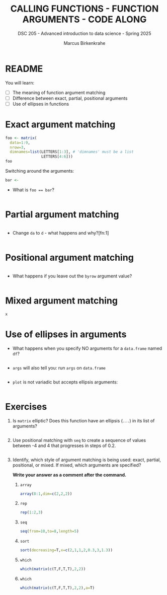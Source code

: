 #+TITLE: CALLING FUNCTIONS - FUNCTION ARGUMENTS - CODE ALONG
#+AUTHOR: Marcus Birkenkrahe
#+SUBTITLE: DSC 205 - Advanced introduction to data science - Spring 2025
#+STARTUP: overview hideblocks indent
#+OPTIONS: toc:nil num:nil ^:nil
#+PROPERTY: header-args:R :session *R* :results output :exports both :noweb yes
* README

You will learn:

- [ ] The meaning of function argument matching
- [ ] Difference between exact, partial, positional arguments
- [ ] Use of ellipses in functions

* Exact argument matching

#+begin_src R
  foo <- matrix(
    data=1:9,
    nrow=3,
    dimnames=list(LETTERS[1:3], # 'dimnames' must be a list
                  LETTERS[4:6]))
  foo
#+end_src

Switching around the arguments:
#+begin_src R
  bar <- 
#+end_src

- What is ~foo == bar~?
  #+begin_src R

  #+end_src

* Partial argument matching

#+begin_src R

#+end_src

- Change ~da~ to ~d~ - what happens and why?[fn:1]
  #+begin_src R

  #+end_src

* Positional argument matching

#+begin_src R

#+end_src

- What happens if you leave out the ~byrow~ argument value?
  #+begin_src R

  #+end_src

* Mixed argument matching

#+begin_src R
x
#+end_src

* Use of ellipses in arguments

- What happens when you specify NO arguments for a ~data.frame~ named
  ~df~?
  #+begin_src R

  #+end_src

- ~args~ will also tell you: run ~args~ on ~data.frame~
  #+begin_src R

  #+end_src

- ~plot~ is not variadic but accepts ellipsis arguments:
  #+begin_src R

  #+end_src

* Exercises

1) Is ~matrix~ elliptic? Does this function have an ellipsis (~...~) in
   its list of arguments?
   #+begin_src R

   #+end_src

2) Use positional matching with ~seq~ to create a sequence of values
   between -4 and 4 that progresses in steps of 0.2.
   #+begin_src R

   #+end_src

3) Identify, which style of argument matching is being used: exact,
   partial, positional, or mixed. If mixed, which arguments are
   specified?

   *Write your answer as a comment after the command.*

   1. ~array~
      #+begin_src R
        array(8:1,dim=c(2,2,2))
      #+end_src

   2. ~rep~
      #+begin_src R
        rep(1:2,3) 
      #+end_src

   3. ~seq~
      #+begin_src R
        seq(from=10,to=8,length=5) 
      #+end_src

   4. ~sort~
      #+begin_src R
        sort(decreasing=T,x=c(2,1,1,2,0.3,3,1.3))
      #+end_src

   5. ~which~
      #+begin_src R
        which(matrix(c(T,F,T,T),2,2)) 
      #+end_src

   6. ~which~
      #+begin_src R
        which(matrix(c(T,F,T,T),2,2),a=T)
      #+end_src

